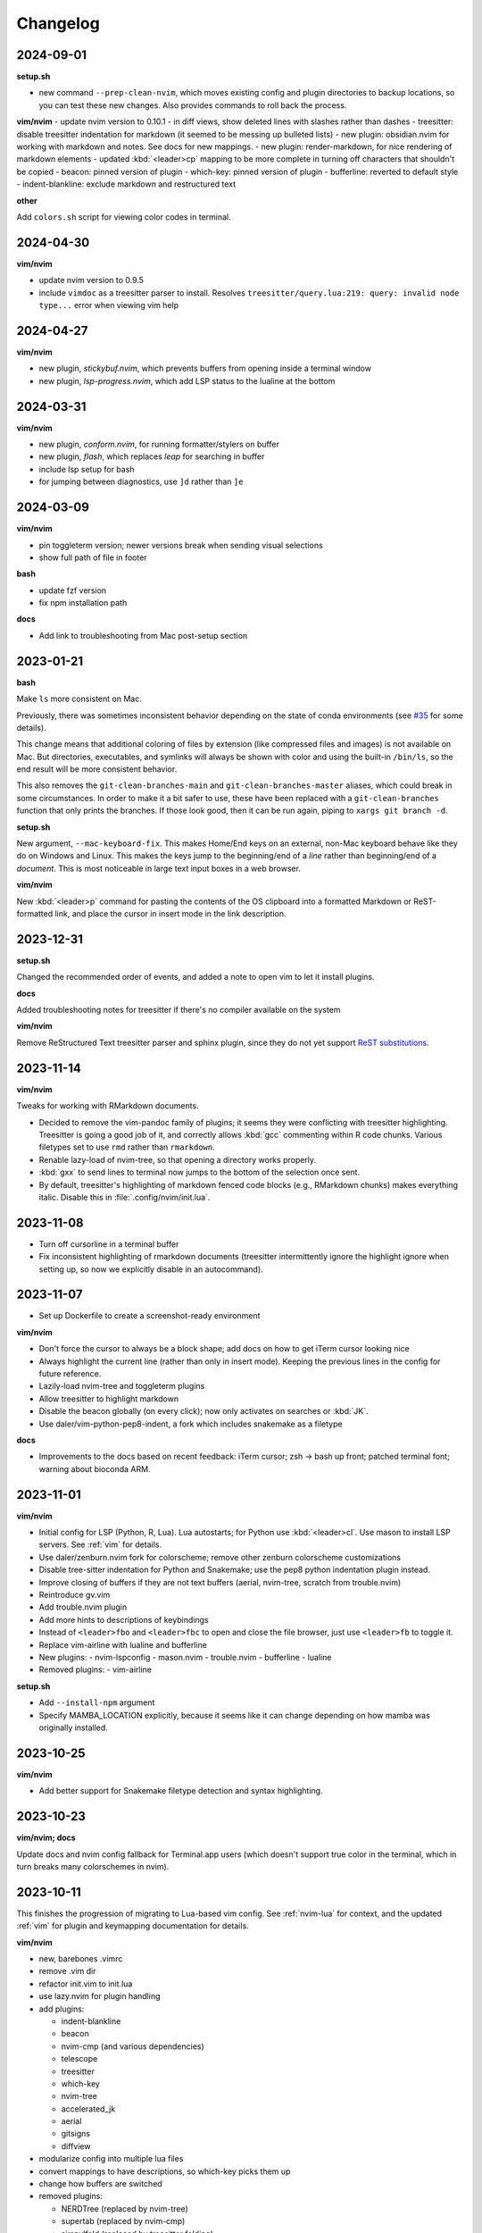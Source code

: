 Changelog
=========

2024-09-01
----------
**setup.sh**

- new command ``--prep-clean-nvim``, which moves existing config and plugin
  directories to backup locations, so you can test these new changes. Also
  provides commands to roll back the process.

**vim/nvim**
- update nvim version to 0.10.1
- in diff views, show deleted lines with slashes rather than dashes
- treesitter: disable treesitter indentation for markdown (it seemed to be messing up bulleted lists)
- new plugin: obsidian.nvim for working with markdown and notes. See docs for new mappings.
- new plugin: render-markdown, for nice rendering of markdown elements
- updated :kbd:`<leader>cp` mapping to be more complete in turning off characters that shouldn't be copied
- beacon: pinned version of plugin
- which-key: pinned version of plugin
- bufferline: reverted to default style
- indent-blankline: exclude markdown and restructured text

**other**

Add ``colors.sh`` script for viewing color codes in terminal.


2024-04-30
----------

**vim/nvim**

- update nvim version to 0.9.5
- include ``vimdoc`` as a treesitter parser to install. Resolves
  ``treesitter/query.lua:219: query: invalid node type...`` error when viewing
  vim help


2024-04-27
----------

**vim/nvim**

- new plugin, *stickybuf.nvim*, which prevents buffers from opening inside a terminal window
- new plugin, *lsp-progress.nvim*, which add LSP status to the lualine at the bottom

2024-03-31
----------

**vim/nvim**

- new plugin, *conform.nvim*, for running formatter/stylers on buffer
- new plugin, *flash*, which replaces *leap* for searching in buffer
- include lsp setup for bash
- for jumping between diagnostics, use ``]d`` rather than ``]e``

2024-03-09
----------
**vim/nvim**

- pin toggleterm version; newer versions break when sending visual selections
- show full path of file in footer

**bash**

- update fzf version
- fix npm installation path

**docs**

- Add link to troubleshooting from Mac post-setup section

2023-01-21
----------

**bash**

Make ``ls`` more consistent on Mac.

Previously, there was sometimes inconsistent behavior depending on the state of
conda environments (see `#35 <https://github.com/daler/dotfiles/pull/35>`__ for
some details).

This change means that additional coloring of files by extension (like
compressed files and images) is not available on Mac. But directories,
executables, and symlinks will always be shown with color and using the
built-in ``/bin/ls``, so the end result will be more consistent behavior.

This also removes the ``git-clean-branches-main`` and
``git-clean-branches-master`` aliases, which could break in some circumstances.
In order to make it a bit safer to use, these have been replaced with
a ``git-clean-branches`` function that only prints the branches. If those look
good, then it can be run again, piping to ``xargs git branch -d``.

**setup.sh**

New argument, ``--mac-keyboard-fix``. This makes Home/End keys on an external,
non-Mac keyboard behave like they do on Windows and Linux. This makes the keys
jump to the beginning/end of a *line* rather than beginning/end of
a *document*. This is most noticeable in large text input boxes in a web
browser.

**vim/nvim**

New :kbd:`<leader>p` command for pasting the contents of the OS clipboard into
a formatted Markdown or ReST-formatted link, and place the cursor in insert
mode in the link description.

2023-12-31
----------

**setup.sh**

Changed the recommended order of events, and added a note to open vim to let it install plugins.

**docs**

Added troubleshooting notes for treesitter if there's no compiler available on the system

**vim/nvim**

Remove ReStructured Text treesitter parser and sphinx plugin, since they do not
yet support `ReST substitutions
<https://docutils.sourceforge.io/docs/ref/rst/directives.html#directives-for-substitution-definitions>`__.

2023-11-14
----------

**vim/nvim**

Tweaks for working with RMarkdown documents.

- Decided to remove the vim-pandoc family of plugins; it seems they were
  conflicting with treesitter highlighting. Treesitter is going a good job of
  it, and correctly allows :kbd:`gcc` commenting within R code chunks. Various
  filetypes set to use ``rmd`` rather than ``rmarkdown``.
- Renable lazy-load of nvim-tree, so that opening a directory works properly.
- :kbd:`gxx` to send lines to terminal now jumps to the bottom of the selection once sent.
- By default, treesitter's highlighting of markdown fenced code blocks (e.g.,
  RMarkdown chunks) makes everything italic. Disable this in
  :file:`.config/nvim/init.lua`.


2023-11-08
----------
- Turn off cursorline in a terminal buffer
- Fix inconsistent highlighting of rmarkdown documents (treesitter
  intermittently ignore the highlight ignore when setting up, so now we
  explicitly disable in an autocommand).

2023-11-07
----------

- Set up Dockerfile to create a screenshot-ready environment

**vim/nvim**

- Don't force the cursor to always be a block shape; add docs on how to get iTerm cursor looking nice
- Always highlight the current line (rather than only in insert mode). Keeping
  the previous lines in the config for future reference.
- Lazily-load nvim-tree and toggleterm plugins
- Allow treesitter to highlight markdown
- Disable the beacon globally (on every click); now only activates on searches
  or :kbd:`JK`.
- Use daler/vim-python-pep8-indent, a fork which includes snakemake as a filetype

**docs**

- Improvements to the docs based on recent feedback: iTerm cursor; zsh -> bash
  up front; patched terminal font; warning about bioconda ARM.

2023-11-01
----------

**vim/nvim**

- Initial config for LSP (Python, R, Lua). Lua autostarts; for Python use
  :kbd:`<leader>cl`. Use mason to install LSP servers. See :ref:`vim` for
  details.
- Use daler/zenburn.nvim fork for colorscheme; remove other zenburn colorscheme customizations
- Disable tree-sitter indentation for Python and Snakemake; use the pep8 python indentation plugin instead.
- Improve closing of buffers if they are not text buffers (aerial, nvim-tree, scratch from trouble.nvim)
- Reintroduce gv.vim
- Add trouble.nvim plugin
- Add more hints to descriptions of keybindings
- Instead of ``<leader>fbo`` and ``<leader>fbc`` to open and close the file
  browser, just use ``<leader>fb`` to toggle it.
- Replace vim-airline with lualine and bufferline
- New plugins:
  - nvim-lspconfig
  - mason.nvim
  - trouble.nvim
  - bufferline
  - lualine

- Removed plugins:
  - vim-airline

**setup.sh**

- Add ``--install-npm`` argument
- Specify MAMBA_LOCATION explicitly, because it seems like it can change
  depending on how mamba was originally installed.

2023-10-25
----------

**vim/nvim**

- Add better support for Snakemake filetype detection and syntax highlighting.

2023-10-23
----------
**vim/nvim; docs**

Update docs and nvim config fallback for Terminal.app users (which doesn't
support true color in the terminal, which in turn breaks many colorschemes in
nvim).

2023-10-11
----------

This finishes the progression of migrating to Lua-based vim config. See
:ref:`nvim-lua` for context, and the updated :ref:`vim` for plugin and
keymapping documentation for details.

**vim/nvim**

- new, barebones .vimrc
- remove .vim dir
- refactor init.vim to init.lua
- use lazy.nvim for plugin handling
- add plugins:

  - indent-blankline
  - beacon
  - nvim-cmp (and various dependencies)
  - telescope
  - treesitter
  - which-key
  - nvim-tree
  - accelerated_jk
  - aerial
  - gitsigns
  - diffview
- modularize config into multiple lua files
- convert mappings to have descriptions, so which-key picks them up
- change how buffers are switched
- removed plugins:

  - NERDTree (replaced by nvim-tree)
  - supertab (replaced by nvim-cmp)
  - simpylfold (replaced by treesitter folding)

2023-09-19
----------

**vim/nvim**

- make ``init.vim`` more condensed, and move plugin information over to HTML
  docs. This makes it less intimidating to look through the file and discover
  useful bits
- split out Lua-specific config code into :file:`.config/nvim/lua/plugin-config.lua`
- use ``set termguicolors`` to improve the zenburn colorscheme
- vim settings have comments on same line for more streamlined reading/discovery
- generalized comments to say <leader> instead of typing the overridden leader ","
- improved behavior when switching to a terminal in vim: when going to
  terminal, always enter insert mode. <leader>q and <leader>w work even in
  insert mode.
- detect ``*.smk`` as Snakemake files

**bash**

- split ``git-clean-branches`` into ``git-clean-branches-master`` and ``git-clean-branches-main``
- improve ``ca`` and ``conda_deactivate_all`` behavior (check conda is installed first; source the init in ``conda_deactivate_all``).
- only set ``alias vim=nvim`` if nvim exists
- new ``hostlist`` bash function for listing hosts in ssh config

**general**

- tests now run in the docker container using a new testing framework
- a few rounds of docs cleanup

**installation**

- fix Biowulf PATH for mambaforge installation (thanks @menoldmt)
- fix vim plugin installation to not use aliases (thanks @aliciaaevans)
- fix mambaforge complaining if tmpdir exists (thanks @aliciaaevans)


2023-07-06
----------

Updates to support new MacOS and arm64 architecture, and general improvements:

**bash**

- add ``ca``, ``conda_deactivate_all``, and automatic deactivation within tmux,
  as well as new documentation to describe the rationale and how to use

**installation**

- ``--install-miniconda`` is now ``--install-conda``, and uses Mambaforge
  instead of Miniconda3. This sets the conda-forge channel and includes mamba.
  This also now supports all architectures supported by Mambaforge
- various ``--install-pkgname`` commands use mamba to install rather than conda
- ``--set-up-vim-plugins`` now runs ``:PlugInstall`` automatically, and does so for both vim and nvim
- new command for post-installation stuff for mac (``--mac-stuff``)

**vim/nvim**

- nvim config now protects nvim-only configuration so that you don't get errors opening vim
- added recommended order of operations to the top of the help
- add alias for ``start_agent``
- new ``--install-tmux`` useful for Mac
- rm installation options for meld as well as the ``--graphical-diffs`` command
- improved ``start_agent`` function that works well on Mac
- add docs for mac ssh

2022-12-27
----------
Lots of updates to the neovim config, ``.config/nvim/init.vim``:

- The neoterm plugin is no longer actively developed; switched to using
  ToggleTerm and updated all shortcuts and commands
- Now ``,q`` from a terminal doesn't need <Esc> first, making switching back to
  the text buffer much nicer
- Major improvements in the comments in init.vim to make it easier to learn
  what does what, and to improve discoverability of features. This includes
  a brief description of oft-used commands provided by plugins as well as what
  to search the help for in order to learn more.
- Added the "leap" plugin.
- change ``,ry`` to ``,yr`` for better mnemonic of "YAML for R"

Other changes:

- in ``setup.sh``, add an option to compile neovim, in cases where the system's
  GLIBC is out of date (e.g. on older Linux systems) but you want to use the
  latest neovim version

- add ``.snakemake`` and ``env`` to the ignored patterns in the ``tre``
  function (found in the ``.functions`` file)

2022-09-14
----------

- conda setup now sets the recommended `strict channel priority <https://docs.conda.io/projects/conda/en/latest/user-guide/tasks/manage-channels.html#strict-channel-priority>`_
- made some fixes to correctly run on recent Mac OS versions


2022-07-22
----------

- updated git repo for nerdtree and nerdcommenter plugins in ``init.vim`` (thanks @njohnso6)

2022-07-09
----------

- added new ``prsetup`` function for working on contributed pull requests

2022-05-27
----------

Changes to :file:`init.vim` (thanks @mitraak)

- add shortcut to add commonly-used YAML front matter to RMarkdown (``<leader>ry``, mnemonic is "RMarkdown YAML")
- add shortcut to add commonly-used ``knitr::opts`` option-setting chunk for
  RMarkdown (``<leader>ko``, mnemonic is "knitr options"
- add shortcut to change working directory of neoterm terminal to that of the
  buffer the command is called from (``<leader>tcd``, mnemonic is "terminal
  change directory")

2022-02-05
----------

Changes to :file:`init.vim`:

- Change ``<leader>d`` to insert a ReST-formatted date title
- ``<leader>-`` will fill the rest of the line with dashes (useful for making
  important comments stand out more)
- ``<leader>md`` to set hard-wrap at 80 columns. Mnemonic is "markdown" since
  this is especially useful when writing markdown. There is a corresponding
  ``<leader>nd`` ("no markdown") to turn that off.
- Set shiftwidth and tabstop to 2 spaces for R and RMarkdown, consistent with
  common R style guides
- The ``<leader>k`` command has been used for rendering RMarkdown; now if
  a file is detected as Python ``<leader>k`` will assume you're running IPython
  in the neoterm terminal and will call ``run <filename>``
- ``<leader><TAB>`` will fill out ``:set nowrap tabstop=`` and then leave the
  cursor at the vim command bar so you can fill in a reasonble tabstop for the
  file you're looking at.


2021-11-09
----------

Changed ``zoxide`` installation to use conda env.

2021-09-18
----------

Added installation of BFG for cleaning git repos

2021-07-14
----------

Lessons from setting up a new Mac...

- Instead of `.bashrc` sourcing `.bash_profile`, it is now flipped around to
  the more conventional (on Linux) `.bash_profile` sourcing `.bashrc`. This is
  also more convenient when running `conda init bash` which will add lines to
  `.bashrc`. Note that on Mac, `conda init bash` adds the lines to
  `.bash_profile.`

- Added some additional notes about configuring Macs (iTerm2 bell, disable zsh warning)

- Added some additional notes about post-setup (ssh keygen and copy-id)

- Added ncurses explicitly to the requirements-mac.txt. Without this, there was
  a dynamic library loading issue because ncurses falls back to defaults
  channel (not conda-forge). It's possible that using mamba would fix this.

- Removed dircolors from requirements-mac.txt which is apparently no longer available.

2021-06-01
----------

**installation**

- modify requirements.txt: remove R, add conda-pack and mamba
- clean up miniconda.sh after installation
- improve commandline help in setup.sh
- remove installation of tig
- sort installed programs alphabetically (in setup and in docs)
- add installation of ``zoxide``

**tmux**

- don't specify shell in tmux
- don't set DISPLAY in tmux
- rm linux-specific tmux copy
- re-enable screen-256color in tmux conf

**docs**

- general cleanup

**bash**

- add ``gsv``, ``glv``, ``git-clean-branches``, and ``e`` aliases
- rm autojump setup from bash_profile


**nvim**

- add ``set inccommand=nosplit``



2021-02-14
----------

**nvim**

- rm clipboard settings for nvim
- add vim-mergetool to init.vim and add docs
- add gv plugin and add docs
- docs on vim-fugitive
- add mapping to insert date (``,d``)
- rm the line exluding octal numbers from incrementing

**tmux**

- don't set screen-256color in tmux conf

**installation**

- add notes for after installing miniconda
- solve issue with libz.so.1 conda.exe error:


2021-10-16
----------

**installation**

- minor additions to dockerfile
- fix alacritty installation on linux and improve testing
- bump versions of installed tools
- support for alacritty on mac
- use conda activate rather than source activate
- add some missing user feedback
- support conda activate within script even if user hasn't run conda init yet
- support conda env list piped output for new conda versions
- update docs for aliases
- nicer command-line docs
- do not add alias when installing nvim; let aliases handle that
- let r-base version float to latest available

**bash**

- add alias for ..
- add vim=nvim only if nvim is found
- better handling of MacOS ls
- do not change prompt color on mac

2021-05-10
----------

**Installation and docs**


- various docs and command-line help improvements
- add link for alacritty to docs
- update tmux table
- add ncurses
- add installation for pyp
- add docs for tig
- strip down README so it points to the generated docs


2021-04-26
----------

**Installation**


- install tig (instead of lazygit)
- explicitly use bash for installing hub
- install miniconda to /data directory if run on biowulf
- use HOME not ~
- support installation of ripgrep for mac

2021-04-06
----------

**Installation and docs**

- update docs based on user feedback
- use OS-specific implementation of hash function
- add dircolors to mac requirements
- add sphinx docs
- specify full path to icdiff
- dockerfile improvements for testing
- streamline nvim installation on linux/mac
- add links to tools directly in setup.sh help
- install-nvim -> install-neovim
- only after installing nvim does the alias vim=nvim get created
- --install-icdiff, and use it for --diffs
- --dotfiles better behaved
- install meld in home dir on mac (still needs testing!)
- rm help for --install-ag (using rg now)
- unify installation of vim-plug to vim/nvim
- unified linux/mac conda env
- ensure destination dir exists before downloading
- unified nvim installer on linux/mac
- green hostname if on mac

**bash**

- rm the dircolors complaint in bash_profile
- fix detection of macos ls
- clean up some not-commonly-used aliases and functions

**nvim**

- fix brackets in PlugInstall
- add .vim and .vimrc
- assume vim-plug in vim and nvim

2021-03-31
----------

**Installation and docs**

- rm note column
- now using ripgrep instead of ag
- move dotfiles clause
- add installations for mac and update help
- rm centos installs
- overhaul install table
- clarify conda env creation
- set SHELL to /bin/bash on Mac

2021-02-07
----------

**Testing**

- Using docker for testing

**Installation and docs**

- new tool installation: ``jq``
- clean up bat install
- install miniconda in one step
- lots of documentation work
- allow dotfiles copy to be forced
- use -y for apt minimal
- allow forcing of installs, useful for dockerfiles
- add apt minimal
- add command for apt-installs minimal
- change location of installed nvim
- install ripgrep on mac
- rm redundant ripgrep install

2019-12-16
----------

**Installation and docs**


- update nvim appimage version
- add requirements for mac
- use printf for cross-platform colors
- install ripgrep

**tmux**

- ensure tmux windows start with bash on mac
- mac-specific ls

**bash**

- rm "z" as alias so that z.lua can use it
- export PS1 prevent conda from complaining

2019-09-30
----------

**Installation and docs**

- install fd, vd, tabview, hub, bat, radian, black
- add --vim-diffs option
- add graphical diffs option
- install git-cola
- rm xresources
- add help text on copying in tmux
- more vim and tmux documentation
- refactor the installations
- function to remind sourcing of .aliases
- function to find conda installation location
- colored output
- change command to --install-docker
- add user prompts for every command
- add some helper functions
- move apt installs into separate file

**bash**

- change `la` alias
- use nvim for editing from vg()

**nvim**

- add vis.vim
- add more terminal & env activating cmds
- rm flake8 commands
- let alt-w move to other window in insert mode
- fix typo in clipboard
- add fenced code block shortcut
- add nerd-commenter plugin
- disable pep8; add more buffers; set clipboard

2019-03-27
----------

**Installation**

- add --force for alacritty build
- add alacritty and additional apt-get installs
- fix miniconda path
- add strict channel priority
- update requirements
- add git completion for mac

**nvim**

- get back out of insert mode when leaving terminal
- improve nvim terminal buffer switching
- add python folding plugin
- ensure code blocks can be folded
- clean up plugin descs
- settings to make pandoc plugin play nice
- add command for sending Rmd code chunk to neoterm
- explanation for additional <Leader>w
- tweaks to filetype listchars
- tweak listchars
- add vim-table-mode plugin

2019-02-27
----------

**Installation and docs**

- move to next line after sending to terminal
- add config for python syntax
- rm neovim compilation commands and fasd installation

**tmux**

- add display alias for remote tmux

**nvim**

- add vim markdown syntax (with other required pandoc plugins)
- remap Esc for terminals
- overhaul init.vim
- rm old gvim sutff and fasd
- add commands for neoterm
- add vim-diff-enhanced and neoterm
- goodbye nvim-r

2018-11-28
----------

**Installation and docs**

- add installation of fzf, ag, fasd, autojump
- improve ag installation
- rm ag tmp dir when done
- add help for new cmds
- use https for git; more flexible downloading
- fix channel order


2018-09-26
----------
**Installation and docs**

- add apt-get and docker installation commands
- add pythonpy to reqs
- fix centos installs
- fix conda channel order
- add some mac bits
- use neovim appimage

**nvim**

- fix args for recent rmarkdown::render
- let nvim-R be installed via normal plugins
- add fugitive plugin
- clean up colors; adjust tab character colors

2017
----

**Installation and docs**

- update dircolors
- new command for seeing what changed

**bash**

- add host-specific prompts
- add Xresources and solarized dark
- add dircolors for solarized
- disable colored section titles in manpages

**nvim**

- add nicer vim linewrapping
- add snakemake filetype
- vimwiki updates
- nvim-R updates
- update nvim-r config
- more vim plugins
- vim-cellmode and settings
- add more expandtab filetypes
- nvim-r config
- pep8 shortcut
- nvim plugins

**tmux**

- add setenv to tmux.conf
- tmux conf reorganize
- default unnamed clipboard
- add current dir to window create and split

2016
----
- add plugin for python indentation
- add requirements.txt
- exclude miniconda from rsync
- install nvim-r plugin; change option name
- disable insert mode highlight
- initial commit
